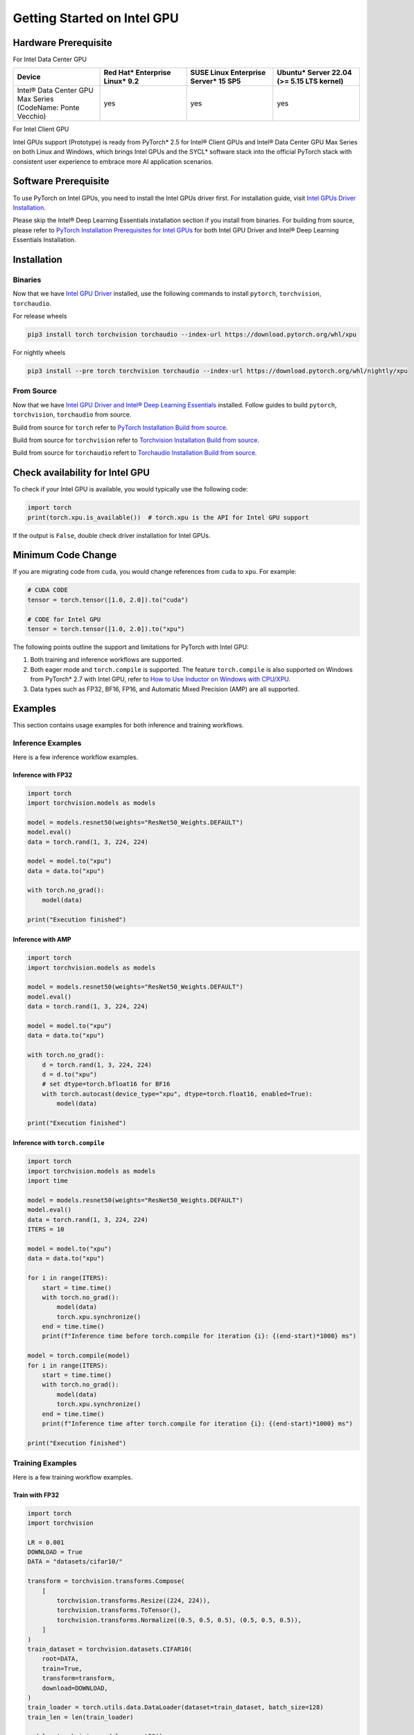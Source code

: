 Getting Started on Intel GPU
============================

Hardware Prerequisite
---------------------

For Intel Data Center GPU

.. list-table::
   :widths: 50 50 50 50
   :header-rows: 1

   * - Device
     - Red Hat* Enterprise Linux* 9.2
     - SUSE Linux Enterprise Server* 15 SP5
     - Ubuntu* Server 22.04 (>= 5.15 LTS kernel)
   * - Intel® Data Center GPU Max Series (CodeName: Ponte Vecchio)
     - yes
     - yes
     - yes

For Intel Client GPU

+-------------------------------------+----------------------------------------------------------------------------------------------------+
| Supported OS                        | Validated Hardware                                                                                 |
+=====================================+====================================================================================================+
|| Windows 11 & Ubuntu 24.10          || Intel® Arc A-Series Graphics (CodeName: Alchemist)                                                |
||                                    || Intel® Arc B-Series Graphics (CodeName: Battlemage)                                               |
||                                    || Intel® Core™ Ultra Processors with Intel® Arc™ Graphics (CodeName: Meteor Lake-H)                 |
||                                    || Intel® Core™ Ultra Desktop Processors (Series 2) with Intel® Arc™ Graphics (CodeName: Lunar Lake) |
||                                    || Intel® Core™ Ultra Mobile Processors (Series 2) with Intel® Arc™ Graphics (CodeName: Arrow Lake-H)|
+-------------------------------------+----------------------------------------------------------------------------------------------------+
|| Ubuntu 24.04 & WSL2 (Ubuntu 24.04) || Intel® Arc A-Series Graphics (CodeName: Alchemist)                                                |
||                                    || Intel® Core™ Ultra Processors with Intel® Arc™ Graphics (CodeName: Meteor Lake-H)                |
||                                    || Intel® Core™ Ultra Desktop Processors (Series 2) with Intel® Arc™ Graphics (CodeName: Lunar Lake) |
||                                    || Intel® Core™ Ultra Mobile Processors (Series 2) with Intel® Arc™ Graphics (CodeName: Arrow Lake-H)|
+-------------------------------------+---------------------------------------------------------------------------------------------------+

Intel GPUs support (Prototype) is ready from PyTorch* 2.5 for Intel® Client GPUs and Intel® Data Center GPU Max Series on both Linux and Windows, which brings Intel GPUs and the SYCL* software stack into the official PyTorch stack with consistent user experience to embrace more AI application scenarios.

Software Prerequisite
---------------------

To use PyTorch on Intel GPUs, you need to install the Intel GPUs driver first. For installation guide, visit `Intel GPUs Driver Installation <https://www.intel.com/content/www/us/en/developer/articles/tool/pytorch-prerequisites-for-intel-gpu.html#driver-installation>`_.

Please skip the Intel® Deep Learning Essentials installation section if you install from binaries. For building from source, please refer to  `PyTorch Installation Prerequisites for Intel GPUs <https://www.intel.com/content/www/us/en/developer/articles/tool/pytorch-prerequisites-for-intel-gpu.html>`_ for both Intel GPU Driver and Intel® Deep Learning Essentials Installation.


Installation
------------

Binaries
^^^^^^^^

Now that we have `Intel GPU Driver <https://www.intel.com/content/www/us/en/developer/articles/tool/pytorch-prerequisites-for-intel-gpu.html#driver-installation>`_ installed, use the following commands to install ``pytorch``, ``torchvision``, ``torchaudio``.

For release wheels

.. code-block::

    pip3 install torch torchvision torchaudio --index-url https://download.pytorch.org/whl/xpu

For nightly wheels

.. code-block::

    pip3 install --pre torch torchvision torchaudio --index-url https://download.pytorch.org/whl/nightly/xpu



From Source
^^^^^^^^^^^

Now that we have `Intel GPU Driver and Intel® Deep Learning Essentials <https://www.intel.com/content/www/us/en/developer/articles/tool/pytorch-prerequisites-for-intel-gpu.html>`_ installed. Follow guides to build ``pytorch``, ``torchvision``, ``torchaudio`` from source.

Build from source for ``torch`` refer to `PyTorch Installation Build from source <https://github.com/pytorch/pytorch?tab=readme-ov-file#from-source>`_.

Build from source for ``torchvision`` refer to `Torchvision Installation Build from source <https://github.com/pytorch/vision/blob/main/CONTRIBUTING.md#development-installation>`_.

Build from source for ``torchaudio`` refert to `Torchaudio Installation Build from source <https://github.com/pytorch/audio/blob/main/CONTRIBUTING.md#building-torchaudio-from-source>`_.

Check availability for Intel GPU
--------------------------------

To check if your Intel GPU is available, you would typically use the following code:

.. code-block::

   import torch
   print(torch.xpu.is_available())  # torch.xpu is the API for Intel GPU support

If the output is ``False``, double check driver installation for Intel GPUs.

Minimum Code Change
-------------------

If you are migrating code from ``cuda``, you would change references from ``cuda`` to ``xpu``. For example:

.. code-block::

   # CUDA CODE
   tensor = torch.tensor([1.0, 2.0]).to("cuda")

   # CODE for Intel GPU
   tensor = torch.tensor([1.0, 2.0]).to("xpu")

The following points outline the support and limitations for PyTorch with Intel GPU:

#. Both training and inference workflows are supported.
#. Both eager mode and ``torch.compile`` is supported. The feature ``torch.compile`` is also supported on Windows from PyTorch* 2.7 with Intel GPU, refer to `How to Use Inductor on Windows with CPU/XPU <https://pytorch.org/tutorials/prototype/inductor_windows.html>`_.
#. Data types such as FP32, BF16, FP16, and Automatic Mixed Precision (AMP) are all supported.

Examples
--------

This section contains usage examples for both inference and training workflows.

Inference Examples
^^^^^^^^^^^^^^^^^^

Here is a few inference workflow examples.


Inference with FP32
"""""""""""""""""""

.. code-block::

   import torch
   import torchvision.models as models

   model = models.resnet50(weights="ResNet50_Weights.DEFAULT")
   model.eval()
   data = torch.rand(1, 3, 224, 224)

   model = model.to("xpu")
   data = data.to("xpu")

   with torch.no_grad():
       model(data)

   print("Execution finished")

Inference with AMP
""""""""""""""""""

.. code-block::

   import torch
   import torchvision.models as models

   model = models.resnet50(weights="ResNet50_Weights.DEFAULT")
   model.eval()
   data = torch.rand(1, 3, 224, 224)

   model = model.to("xpu")
   data = data.to("xpu")

   with torch.no_grad():
       d = torch.rand(1, 3, 224, 224)
       d = d.to("xpu")
       # set dtype=torch.bfloat16 for BF16
       with torch.autocast(device_type="xpu", dtype=torch.float16, enabled=True):
           model(data)

   print("Execution finished")

Inference with ``torch.compile``
""""""""""""""""""""""""""""""""

.. code-block::

   import torch
   import torchvision.models as models
   import time

   model = models.resnet50(weights="ResNet50_Weights.DEFAULT")
   model.eval()
   data = torch.rand(1, 3, 224, 224)
   ITERS = 10

   model = model.to("xpu")
   data = data.to("xpu")

   for i in range(ITERS):
       start = time.time()
       with torch.no_grad():
           model(data)
           torch.xpu.synchronize()
       end = time.time()
       print(f"Inference time before torch.compile for iteration {i}: {(end-start)*1000} ms")

   model = torch.compile(model)
   for i in range(ITERS):
       start = time.time()
       with torch.no_grad():
           model(data)
           torch.xpu.synchronize()
       end = time.time()
       print(f"Inference time after torch.compile for iteration {i}: {(end-start)*1000} ms")

   print("Execution finished")

Training Examples
^^^^^^^^^^^^^^^^^

Here is a few training workflow examples.

Train with FP32
"""""""""""""""

.. code-block::

   import torch
   import torchvision

   LR = 0.001
   DOWNLOAD = True
   DATA = "datasets/cifar10/"

   transform = torchvision.transforms.Compose(
       [
           torchvision.transforms.Resize((224, 224)),
           torchvision.transforms.ToTensor(),
           torchvision.transforms.Normalize((0.5, 0.5, 0.5), (0.5, 0.5, 0.5)),
       ]
   )
   train_dataset = torchvision.datasets.CIFAR10(
       root=DATA,
       train=True,
       transform=transform,
       download=DOWNLOAD,
   )
   train_loader = torch.utils.data.DataLoader(dataset=train_dataset, batch_size=128)
   train_len = len(train_loader)

   model = torchvision.models.resnet50()
   criterion = torch.nn.CrossEntropyLoss()
   optimizer = torch.optim.SGD(model.parameters(), lr=LR, momentum=0.9)
   model.train()
   model = model.to("xpu")
   criterion = criterion.to("xpu")

   print(f"Initiating training")
   for batch_idx, (data, target) in enumerate(train_loader):
       data = data.to("xpu")
       target = target.to("xpu")
       optimizer.zero_grad()
       output = model(data)
       loss = criterion(output, target)
       loss.backward()
       optimizer.step()
       if (batch_idx + 1) % 10 == 0:
            iteration_loss = loss.item()
            print(f"Iteration [{batch_idx+1}/{train_len}], Loss: {iteration_loss:.4f}")
   torch.save(
       {
           "model_state_dict": model.state_dict(),
           "optimizer_state_dict": optimizer.state_dict(),
       },
       "checkpoint.pth",
   )

   print("Execution finished")

Train with AMP
""""""""""""""

Note: Training with ``GradScaler`` requires hardware support for ``FP64``. ``FP64`` is not natively supported by the Intel® Arc™ A-Series Graphics. If you run your workloads on Intel® Arc™ A-Series Graphics, please disable ``GradScaler``.

.. code-block::

   import torch
   import torchvision

   LR = 0.001
   DOWNLOAD = True
   DATA = "datasets/cifar10/"

   use_amp=True

   transform = torchvision.transforms.Compose(
       [
           torchvision.transforms.Resize((224, 224)),
           torchvision.transforms.ToTensor(),
           torchvision.transforms.Normalize((0.5, 0.5, 0.5), (0.5, 0.5, 0.5)),
       ]
   )
   train_dataset = torchvision.datasets.CIFAR10(
       root=DATA,
       train=True,
       transform=transform,
       download=DOWNLOAD,
   )
   train_loader = torch.utils.data.DataLoader(dataset=train_dataset, batch_size=128)
   train_len = len(train_loader)

   model = torchvision.models.resnet50()
   criterion = torch.nn.CrossEntropyLoss()
   optimizer = torch.optim.SGD(model.parameters(), lr=LR, momentum=0.9)
   scaler = torch.amp.GradScaler(device="xpu", enabled=use_amp)

   model.train()
   model = model.to("xpu")
   criterion = criterion.to("xpu")

   print(f"Initiating training")
   for batch_idx, (data, target) in enumerate(train_loader):
       data = data.to("xpu")
       target = target.to("xpu")
       # set dtype=torch.bfloat16 for BF16
       with torch.autocast(device_type="xpu", dtype=torch.float16, enabled=use_amp):
           output = model(data)
           loss = criterion(output, target)
       scaler.scale(loss).backward()
       scaler.step(optimizer)
       scaler.update()
       optimizer.zero_grad()
       if (batch_idx + 1) % 10 == 0:
            iteration_loss = loss.item()
            print(f"Iteration [{batch_idx+1}/{train_len}], Loss: {iteration_loss:.4f}")

   torch.save(
       {
           "model_state_dict": model.state_dict(),
           "optimizer_state_dict": optimizer.state_dict(),
       },
       "checkpoint.pth",
   )

   print("Execution finished")

Train with ``torch.compile``
""""""""""""""""""""""""""""

.. code-block::

   import torch
   import torchvision

   LR = 0.001
   DOWNLOAD = True
   DATA = "datasets/cifar10/"

   transform = torchvision.transforms.Compose(
       [
           torchvision.transforms.Resize((224, 224)),
           torchvision.transforms.ToTensor(),
           torchvision.transforms.Normalize((0.5, 0.5, 0.5), (0.5, 0.5, 0.5)),
       ]
   )
   train_dataset = torchvision.datasets.CIFAR10(
       root=DATA,
       train=True,
       transform=transform,
       download=DOWNLOAD,
   )
   train_loader = torch.utils.data.DataLoader(dataset=train_dataset, batch_size=128)
   train_len = len(train_loader)

   model = torchvision.models.resnet50()
   criterion = torch.nn.CrossEntropyLoss()
   optimizer = torch.optim.SGD(model.parameters(), lr=LR, momentum=0.9)
   model.train()
   model = model.to("xpu")
   criterion = criterion.to("xpu")
   model = torch.compile(model)

   print(f"Initiating training with torch compile")
   for batch_idx, (data, target) in enumerate(train_loader):
       data = data.to("xpu")
       target = target.to("xpu")
       optimizer.zero_grad()
       output = model(data)
       loss = criterion(output, target)
       loss.backward()
       optimizer.step()
       if (batch_idx + 1) % 10 == 0:
            iteration_loss = loss.item()
            print(f"Iteration [{batch_idx+1}/{train_len}], Loss: {iteration_loss:.4f}")
   torch.save(
       {
           "model_state_dict": model.state_dict(),
           "optimizer_state_dict": optimizer.state_dict(),
       },
       "checkpoint.pth",
   )

   print("Execution finished")
